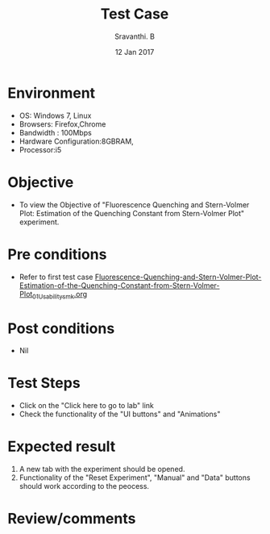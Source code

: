 #+Title: Test Case
#+Date: 12 Jan 2017
#+Author: Sravanthi. B

* Environment

  +  OS: Windows 7, Linux
  +  Browsers: Firefox,Chrome
  +  Bandwidth : 100Mbps
  +  Hardware Configuration:8GBRAM,
  +  Processor:i5

* Objective

  +  To view the Objective of "Fluorescence Quenching and Stern-Volmer Plot: Estimation of the Quenching Constant from Stern-Volmer Plot" experiment.

* Pre conditions

  +  Refer to first test case [[https://github.com/Virtual-Labs/molecular-florescence-spectroscopy-responsive-lab-iiith/blob/master/test-cases/integration_test-cases/Fluorescence-Quenching-and-Stern-Volmer-Plot-Estimation-of-the-Quenching-Constant-from-Stern-Volmer-Plot/Fluorescence-Quenching-and-Stern-Volmer-Plot-Estimation-of-the-Quenching-Constant-from-Stern-Volmer-Plot_01_Usability_smk.org][Fluorescence-Quenching-and-Stern-Volmer-Plot-Estimation-of-the-Quenching-Constant-from-Stern-Volmer-Plot_01_Usability_smk.org]]

* Post conditions

  +  Nil

* Test Steps

  +  Click on the "Click here to go to lab" link
  +  Check the functionality of the "UI buttons" and "Animations"

* Expected result

  1. A new tab with the experiment should be opened. 
  2. Functionality of the "Reset Experiment", "Manual" and "Data" buttons should work according to the peocess. 

* Review/comments

